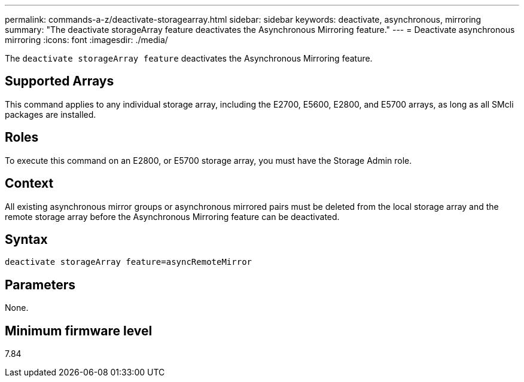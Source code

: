 ---
permalink: commands-a-z/deactivate-storagearray.html
sidebar: sidebar
keywords: deactivate, asynchronous, mirroring
summary: "The deactivate storageArray feature deactivates the Asynchronous Mirroring feature."
---
= Deactivate asynchronous mirroring
:icons: font
:imagesdir: ./media/

[.lead]
The `deactivate storageArray feature` deactivates the Asynchronous Mirroring feature.

== Supported Arrays

This command applies to any individual storage array, including the E2700, E5600, E2800, and E5700 arrays, as long as all SMcli packages are installed.

== Roles

To execute this command on an E2800, or E5700 storage array, you must have the Storage Admin role.

== Context

All existing asynchronous mirror groups or asynchronous mirrored pairs must be deleted from the local storage array and the remote storage array before the Asynchronous Mirroring feature can be deactivated.

== Syntax

----
deactivate storageArray feature=asyncRemoteMirror
----

== Parameters

None.

== Minimum firmware level

7.84
